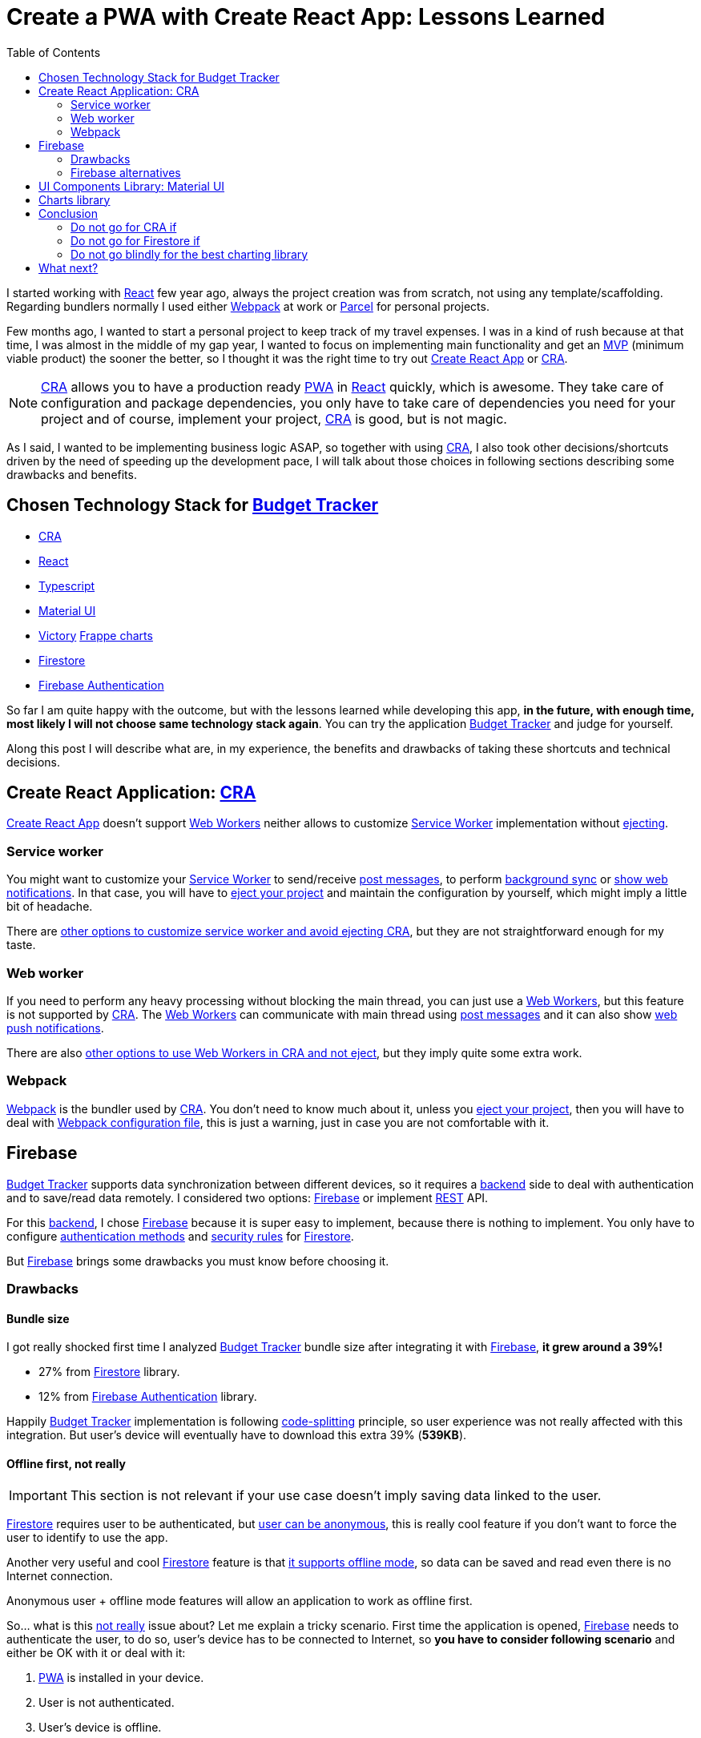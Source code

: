 = Create a PWA with Create React App: Lessons Learned
:date: 2019-11-04
:updated: 2020-06-10
:lang: en
:keywords: React, Typescript, CRA, PWA, Create React App, Firebase, Firestore, Svelte, Sapper
:link: https://btapp.netlify.com
:description: Lessons learned while developing a PWA with CRA: Budget Tracker
:toc:
:React: https://reactjs.org[React,window=_blank]
:Webpack: https://webpack.js.org[Webpack,window=_blank]
:Parcel: https://parceljs.org[Parcel,window=_blank]
:CRA: https://create-react-app.dev[CRA,window=_blank]
:CRALong: https://create-react-app.dev[Create React App,window=_blank]
:PWA: https://developers.google.com/web/progressive-web-apps/[PWA,window=_blank]
:Typescript: https://www.typescriptlang.org[Typescript,window=_blank]
:material-ui: https://material-ui.com[Material UI,window=_blank]
:frappe: https://frappe.io/charts[Frappe charts,window=_blank]
:btapp: https://btapp.netlify.com[Budget Tracker,window=_blank]
:sw: https://developers.google.com/web/fundamentals/primers/service-workers[Service Worker,window=_blank]
:firestore: https://firebase.google.com/docs/firestore[Firestore,window=_blank]
:firebase-auth: https://firebase.google.com/docs/auth[Firebase Authentication,window=_blank]
:ww: https://developer.mozilla.org/en-US/docs/Web/API/Web_Workers_API/Using_web_workers[Web Workers,window=_blank]
:indexeddb: https://developer.mozilla.org/en-US/docs/Web/API/IndexedDB_API[IndexedDB,window=_blank]
:Svelte: https://svelte.dev[Svelte,window=_blank]
:Sapper: https://sapper.svelte.dev[Sapper,window=_blank]
:firebase: https://firebase.google.com/[Firebase,window=_blank]

I started working with {React} few year ago, always the project creation was from scratch, not using any template/scaffolding. Regarding bundlers normally I used either {Webpack} at work or {Parcel} for personal projects.

Few months ago, I wanted to start a personal project to keep track of my travel expenses. I was in a kind of rush because at that time, I was almost in the middle of my gap year, I wanted to focus on implementing main functionality and get an https://en.wikipedia.org/wiki/Minimum_viable_product[MVP] (minimum viable product) the sooner the better, so I thought it was the right time to try out {CRALong} or {CRA}.

NOTE: {CRA} allows you to have a production ready {PWA} in {React} quickly, which is awesome. They take care of configuration and package dependencies, you only have to take care of dependencies you need for your project and of course, implement your project, {CRA} is good, but is not magic.

As I said, I wanted to be implementing business logic ASAP, so together with using {CRA}, I also took other decisions/shortcuts driven by the need of speeding up the development pace, I will talk about those choices in following sections describing some drawbacks and benefits.

== Chosen Technology Stack for {btapp}

* {CRA}
* {React}
* {Typescript}
* {material-ui}
* [line-through]#https://formidable.com/open-source/victory[Victory]# {frappe}
* {firestore}
* {firebase-auth}

So far I am quite happy with the outcome, but with the lessons learned while developing this app, *in the future, with enough time, most likely I will not choose same technology stack again*. You can try the application {btapp} and judge for yourself.

Along this post I will describe what are, in my experience, the benefits and drawbacks of taking these shortcuts and technical decisions.

== Create React Application: {CRA}

{CRALong} doesn’t support {ww} neither allows to customize {sw} implementation without https://stackoverflow.com/questions/49737652/what-does-eject-do-in-create-react-app[ejecting].

=== Service worker

You might want to customize your {sw} to send/receive https://developer.mozilla.org/en-US/docs/Web/API/Client/postMessage[post messages], to perform https://wicg.github.io/BackgroundSync/spec/[background sync] or https://developer.mozilla.org/en/docs/Web/API/notification[show web notifications]. In that case, you will have to https://stackoverflow.com/questions/49737652/what-does-eject-do-in-create-react-app[eject your project] and maintain the configuration by yourself, which might imply a little bit of headache.

There are https://www.freecodecamp.org/news/how-to-customize-service-workers-with-create-react-app-4424dda6210c/[other options to customize service worker and avoid ejecting CRA], but they are not straightforward enough for my taste.

=== Web worker

If you need to perform any heavy processing without blocking the main thread, you can just use a {ww}, but this feature is not supported by {CRA}. The {ww} can communicate with main thread using https://developer.mozilla.org/en-US/docs/Web/API/Client/postMessage[post messages] and it can also show https://medium.com/young-coder/a-simple-introduction-to-web-workers-in-javascript-b3504f9d9d1c[web push notifications].

There are also https://medium.com/@danilog1905/how-to-use-web-workers-with-react-create-app-and-not-ejecting-in-the-attempt-3718d2a1166b[other options to use Web Workers in CRA and not eject], but they imply quite some extra work.

=== Webpack

{Webpack} is the bundler used by {CRA}. You don’t need to know much about it, unless you https://stackoverflow.com/questions/49737652/what-does-eject-do-in-create-react-app[eject your project], then you will have to deal with https://webpack.js.org/configuration/[Webpack configuration file], this is just a warning, just in case you are not comfortable with it.

== Firebase

{btapp} supports data synchronization between different devices, so it requires a https://en.wikipedia.org/wiki/Front_and_back_ends[backend] side to deal with authentication and to save/read data remotely. I considered two options: {firebase} or implement https://en.wikipedia.org/wiki/Representational_state_transfer[REST] API.

For this https://en.wikipedia.org/wiki/Front_and_back_ends[backend], I chose {firebase} because it is super easy to implement, because there is nothing to implement. You only have to configure https://support.google.com/firebase/answer/6400716?hl=en[authentication methods] and https://firebase.google.com/docs/firestore/security/get-started[security rules] for {firestore}.

But {firebase} brings some drawbacks you must know before choosing it.

=== Drawbacks

==== Bundle size

I got really shocked first time I analyzed {btapp} bundle size after integrating it with {firebase}, *it grew around a 39%!*

* 27% from {firestore} library.
* 12% from {firebase-auth} library.

Happily {btapp} implementation is following https://reactjs.org/docs/code-splitting.html[code-splitting] principle, so user experience was not really affected with this integration. But user’s device will eventually have to download this extra 39% (*539KB*).

==== Offline first, not really

IMPORTANT: This section is not relevant if your use case doesn’t imply saving data linked to the user.

{firestore} requires user to be authenticated, but https://firebase.google.com/docs/auth/web/anonymous-auth[user can be anonymous], this is really cool feature if you don’t want to force the user to identify to use the app.

Another very useful and cool {firestore} feature is that https://firebase.google.com/docs/firestore/manage-data/enable-offline[it supports offline mode], so data can be saved and read even there is no Internet connection.

Anonymous user + offline mode features will allow an application to work as offline first.

So… what is this <<Offline first, not really>> issue about? Let me explain a tricky scenario. First time the application is opened, {firebase} needs to authenticate the user, to do so, user’s device has to be connected to Internet, so *you have to consider following scenario* and either be OK with it or deal with it:

. {PWA} is installed in your device.
. User is not authenticated.
. User’s device is offline.
. User opens the {PWA} and tries to save some data.
. *That data won’t be saved correctly*, because there is no user to link the data with, not even an anonymous user, because application needs to call {firebase} API to create an anonymous user.

This is not big deal, because it will seldom occur. If you want to deal with it anyway, check next section explaining how and why I did deal with this scenario.

===== How did I deal with this issue with Budget Tracker?

First of all, this *might not be an issue for your use case*, because it will happen only first time application is loaded. I just wanted {btapp} to be fully offline first, because it brings other benefits.

====== Implementation details

* Implement 2 persistence layers: Local ({indexeddb}) and Remote ({firestore}).
* Save always data locally, regardless user authentication status.
* If there is any authenticated user, after saving to local layer, propagate same action to remote layer ({firestore}) asynchronously.

====== Benefits

* If user is not authenticated, {btapp} won’t load {firestore} client bundle. As I explained before, it is 27% of application size.
* Application reads and writes are faster, because latest valid data is always saved locally.
** *Clarification*: Save data in {firestore} is also fast, because data is also cached locally, but it does a little bit more than just saving to {indexeddb} and you need an authenticated user.

You can find a https://github.com/carlosvin/budget-tracker/blob/master/doc/preformance.md#desktop-slow-clear-storage-0-budgets-1[more detailed performance report], where I analyze 3 different implementations:

. Only {firestore} client.
. Local ({indexeddb}) and remote ({firestore}) persistence layers.
. Same as previous one, but remote layer implemented in service worker.

The performance results were in general better for option 2.

==== Data model

Firestore API is easy and intuitive, I really like it, but don’t assume it will have same features as other document DBs or SQL DBs.

Check if https://googleapis.github.io/google-cloud-dotnet/docs/Google.Cloud.Firestore/datamodel.html[Firestore limitations] fit into your data model, or if it is not too late, define your data model following https://cloud.google.com/firestore/docs/best-practices[Firestore best practices] and having those limitations in mind.

=== Firebase alternatives

Besides implementing a https://en.wikipedia.org/wiki/Representational_state_transfer[REST] API, there are other services similar to {firebase} with smaller client bundle size and other features which might fit better to your requirements.

Consider other alternatives:

* Based on http://couchdb.apache.org/[Apache CouchDB]: https://pouchdb.com[PouchDB], https://en.wikipedia.org/wiki/Cloudant[Cloudant].
* Based on https://parseplatform.org/[Parse server]: https://www.back4app.com[back4apps].

== UI Components Library: {material-ui}

I chose {material-ui}.

[quote, {material-ui}, from their web]
React components for faster and easier web development. Build your own design system, or start with Material Design.

There were two reasons which drove me to use {material-ui}:

* To create simple UI components which are accessible, https://material-ui.com/guides/responsive-ui/#responsive-ui[responsive] and with a consistent design is tricky and time consuming.
* It has SVG set of https://material-ui.com/components/material-icons/[Material Icons]. {btapp} allows to create categories defined by a name and a selectable icon, so this icon set was really convenient.

There are some *drawbacks*, not very important in my opinion, maybe the most annoying for me is the first one:

* https://jestjs.io/docs/en/snapshot-testing[Jest Snapshots] + {material-ui}: The snapshots are generated with {material-ui} CSS class names, but CSS classes order might not be deterministic, so a test might pass in your local host but not in https://en.wikipedia.org/wiki/Continuous_integration[CI] host. They are working on solve https://github.com/mui-org/material-ui/issues/14357[this issue, more info at github].
* Performance: There are some performance https://github.com/mui-org/material-ui/issues?utf8=%E2%9C%93&q=is%3Aissue+is%3Aopen+performance[issues in Github]. During last months, whilst I’ve been using this library, I can say they are working hard on fix them and bring new features.
* UI components libraries are complex and do quite a lot work, so most of them are quite heavy. https://bundlephobia.com/result?p=@material-ui/core@4.5.2[Material UI bundle size weights: 304.2kB minified]. You can find some https://material-ui.com/guides/minimizing-bundle-size[recommendations to reduce bundle size at Material UI website].

== Charts library

Many of the chart libraries I’ve found are really powerful and complete, but they are also heavy because they depend on other third party libraries like https://d3js.org/[D3].

Initially I chose https://formidable.com/open-source/victory[Victory], but I realized that I only needed charts to show percentages and time series and https://formidable.com/open-source/victory[Victory]’s https://bundlephobia.com/result?p=victory@33.1.2[bundle size is 468KB minified].

After quick search in the Internet I discovered other lighter alternatives:

* {frappe} https://bundlephobia.com/result?p=frappe-charts@1.3.0[63KB minified].
* https://gionkunz.github.io/chartist-js[Chartist] https://bundlephobia.com/result?p=chartist@0.11.4[39KB minified].

I tried them and I liked both. I chose {frappe} because I thought its default color scheme fits better with {btapp} theme.

Both libraries come with more chart types than just bars and XY axis, take a quick look at their websites if you are interested about their supported chart set and to check how they look like.

== Conclusion

I will try to come up with a conclusion better than: _"It depends"_, _"Your use case will tell you"_ and so on.

That said. It depends on your needs :p.

Seriously, let’s play _"do not go for … if …"_:

=== Do not go for CRA if

* You want to customize {sw} for https://developers.google.com/web/updates/2015/12/background-sync[Background sync] or https://developer.mozilla.org/en/docs/Web/API/notification[showing push notifications].
* You want to use {ww}.

=== Do not go for Firestore if

* You are aiming for your app to be hit by many users and you don’t know the estimated amount of reads/writes, otherwise you might get surprised with the bill. {firestore} scales like charm, maybe your budget doesn’t.
* Bundle size is critical for your web application. Remember that bundle size is not that critical if you are implementing a {PWA}, because your app files are cached.

=== Do not go blindly for the best charting library

First of all, check what kind of charts you need. In many applications you are OK with XY axis chart, time series, bars or pie charts. You can easily get an smaller bundle size by just using a simple charting library like {frappe} or https://gionkunz.github.io/chartist-js[Chartist]

TIP: Just check what are your requirements, if you are not sure about them, <<Chosen Technology Stack for {btapp}>> consists of awesome products which most likely will fit your use case.

== What next?

My next technology stack bet goes for {Svelte}/{Sapper}, it is promising project, the results for small projects are really impressive, mainly in regards to bundle size, it is ridiculously small and development experience is quick and intuitive.

I’ve created a tiny {PWA} to estimate https://currency-loss.netlify.com[currency exchange loss] when you go to a money changer shop: https://currency-loss.netlify.com[currency-loss.netlify.com]. Note, I got that app up and running in few hours, thanks to {Svelte}.
